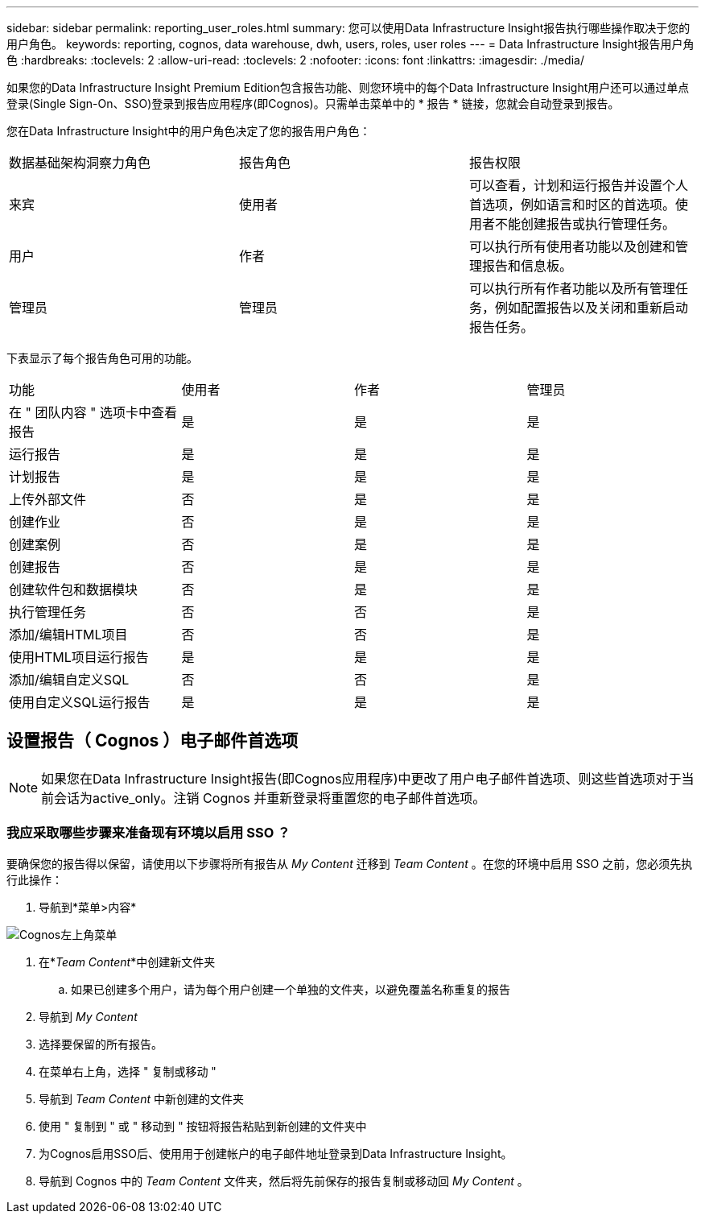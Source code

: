 ---
sidebar: sidebar 
permalink: reporting_user_roles.html 
summary: 您可以使用Data Infrastructure Insight报告执行哪些操作取决于您的用户角色。 
keywords: reporting, cognos, data warehouse, dwh, users, roles, user roles 
---
= Data Infrastructure Insight报告用户角色
:hardbreaks:
:toclevels: 2
:allow-uri-read: 
:toclevels: 2
:nofooter: 
:icons: font
:linkattrs: 
:imagesdir: ./media/


[role="lead"]
如果您的Data Infrastructure Insight Premium Edition包含报告功能、则您环境中的每个Data Infrastructure Insight用户还可以通过单点登录(Single Sign-On、SSO)登录到报告应用程序(即Cognos)。只需单击菜单中的 * 报告 * 链接，您就会自动登录到报告。

您在Data Infrastructure Insight中的用户角色决定了您的报告用户角色：

|===


| 数据基础架构洞察力角色 | 报告角色 | 报告权限 


| 来宾 | 使用者 | 可以查看，计划和运行报告并设置个人首选项，例如语言和时区的首选项。使用者不能创建报告或执行管理任务。 


| 用户 | 作者 | 可以执行所有使用者功能以及创建和管理报告和信息板。 


| 管理员 | 管理员 | 可以执行所有作者功能以及所有管理任务，例如配置报告以及关闭和重新启动报告任务。 
|===
下表显示了每个报告角色可用的功能。

|===


| 功能 | 使用者 | 作者 | 管理员 


| 在 " 团队内容 " 选项卡中查看报告 | 是 | 是 | 是 


| 运行报告 | 是 | 是 | 是 


| 计划报告 | 是 | 是 | 是 


| 上传外部文件 | 否 | 是 | 是 


| 创建作业 | 否 | 是 | 是 


| 创建案例 | 否 | 是 | 是 


| 创建报告 | 否 | 是 | 是 


| 创建软件包和数据模块 | 否 | 是 | 是 


| 执行管理任务 | 否 | 否 | 是 


| 添加/编辑HTML项目 | 否 | 否 | 是 


| 使用HTML项目运行报告 | 是 | 是 | 是 


| 添加/编辑自定义SQL | 否 | 否 | 是 


| 使用自定义SQL运行报告 | 是 | 是 | 是 
|===


== 设置报告（ Cognos ）电子邮件首选项


NOTE: 如果您在Data Infrastructure Insight报告(即Cognos应用程序)中更改了用户电子邮件首选项、则这些首选项对于当前会话为active_only。注销 Cognos 并重新登录将重置您的电子邮件首选项。



=== 我应采取哪些步骤来准备现有环境以启用 SSO ？

要确保您的报告得以保留，请使用以下步骤将所有报告从 _My Content_ 迁移到 _Team Content_ 。在您的环境中启用 SSO 之前，您必须先执行此操作：

. 导航到*菜单>内容*


image:Reporting_Menu.png["Cognos左上角菜单"]

. 在*_Team Content_*中创建新文件夹
+
.. 如果已创建多个用户，请为每个用户创建一个单独的文件夹，以避免覆盖名称重复的报告


. 导航到 _My Content_
. 选择要保留的所有报告。
. 在菜单右上角，选择 " 复制或移动 "
. 导航到 _Team Content_ 中新创建的文件夹
. 使用 " 复制到 " 或 " 移动到 " 按钮将报告粘贴到新创建的文件夹中
. 为Cognos启用SSO后、使用用于创建帐户的电子邮件地址登录到Data Infrastructure Insight。
. 导航到 Cognos 中的 _Team Content_ 文件夹，然后将先前保存的报告复制或移动回 _My Content_ 。


